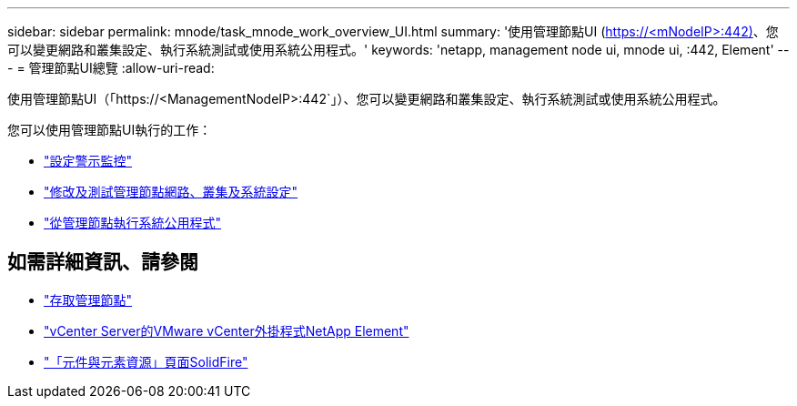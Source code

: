 ---
sidebar: sidebar 
permalink: mnode/task_mnode_work_overview_UI.html 
summary: '使用管理節點UI (https://<mNodeIP>:442)[]、您可以變更網路和叢集設定、執行系統測試或使用系統公用程式。' 
keywords: 'netapp, management node ui, mnode ui, :442, Element' 
---
= 管理節點UI總覽
:allow-uri-read: 


[role="lead"]
使用管理節點UI（「https://<ManagementNodeIP>:442`」）、您可以變更網路和叢集設定、執行系統測試或使用系統公用程式。

您可以使用管理節點UI執行的工作：

* link:task_mnode_enable_alerts.html["設定警示監控"]
* link:task_mnode_settings.html["修改及測試管理節點網路、叢集及系統設定"]
* link:task_mnode_run_system_utilities.html["從管理節點執行系統公用程式"]


[discrete]
== 如需詳細資訊、請參閱

* link:task_mnode_access_ui.html["存取管理節點"]
* https://docs.netapp.com/us-en/vcp/index.html["vCenter Server的VMware vCenter外掛程式NetApp Element"^]
* https://www.netapp.com/data-storage/solidfire/documentation["「元件與元素資源」頁面SolidFire"^]

